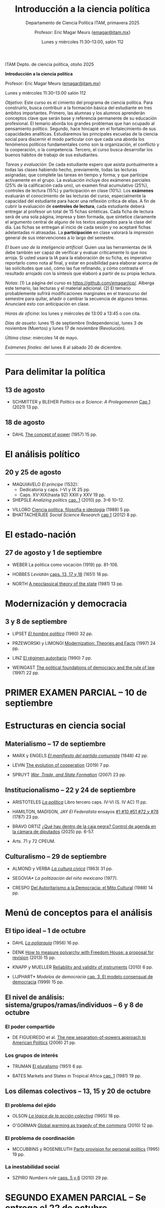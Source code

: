 #+TITLE: Introducción a la ciencia política
#+SUBTITLE: Departamento de Ciencia Política ITAM, primavera 2025
#+AUTHOR: Profesor: Eric Magar Meurs \small{\url{emagar@itam.mx}}
#+DATE:  Lunes y miércoles 11:30--13:00, salón 112
# #+OPTIONS: toc:nil # don't place toc in default location
#+OPTIONS: toc:2
# # will change captions to Spanish, see https://lists.gnu.org/archive/html/emacs-orgmode/2010-03/msg00879.html
#+LANGUAGE: es 

#+OPTIONS: org-export-date-timestamp-format "\\texttt{%s}"
# #+OPTIONS: broken-links:t

#+LATEX_HEADER: \documentclass[letter,14pt]{article}
#+LATEX_HEADER: \usepackage[letterpaper,right=1.25in,left=1.25in,top=1in,bottom=1in]{geometry}
#+LATEX_HEADER: \usepackage{url}
#+LATEX_HEADER: \usepackage{mathptmx}           % set font type to Times
#+LATEX_HEADER: \usepackage[scaled=.90]{helvet} % set font type to Times (Helvetica for some special characters)
#+LATEX_HEADER: \usepackage{courier}            % set font type to Times (Courier for other special characters)


ITAM Depto. de ciencia política, otoño 2025

*Introducción a la ciencia política*

Profesor: Eric Magar Meurs ([[mailto:emagar@itam.mx][emagar@itam.mx]])

Lunes y miércoles 11:30--13:00 salón 112

/Objetivo/: Este curso es el cimiento del programa de ciencia política. Para construirlo, busca contribuir a la formación básica del estudiante en tres ámbitos importantes. Primero, las alumnas y los alumnos aprenderán conceptos clave que serán base y referencia permanente de su educación profesional. El temario aborda los grandes problemas que han ocupado al pensamiento político. Segundo, hace hincapié en el fortalecimiento de sus capacidades analíticas. Estudiaremos las principales escuelas de la ciencia social para discernir el modo particular con que cada una aborda los fenómenos políticos fundamentales como son la organización, el conflicto y la cooperación, o la competencia. Tercero, el curso busca desarrollar los buenos hábitos de trabajo de sus estudiantes. 

# /Objetivo/: Este curso es el cimiento del programa de ciencia política. Expondrá al estudiante a los principales dilemas y problemas que han ocupado al pensamiento político, en general, y al análisis político, en particular. Cubriremos las grandes aproximaciones conceptuales, escuelas, y sub-disciplinas de la ciencia política. El curso se enmarca y enseña con referencia a política contemporánea en diversas áreas y regiones del mundo. El estudiante hará una reflexión crítica de los grandes supestos del análisis político y obtendrá las bases fundamentales que le permitan aprender las herramientas y habilidades que exige el programa de licenciatura en ciencia política. 

/Tareas y evaluación/: De cada estudiante espero que asista puntualmente a todas las clases habiendo hecho, previamente, todas las lecturas asignadas; que complete las tareas en tiempo y forma; y que participe activamente en el grupo. La evaluación incluye dos exámenes parciales (25% de la calificación cada uno), un examen final acumulativo (25%), controles de lectura (15%) y participación en clase (10%). Los *exámenes* evaluarán el conocimiento de las lecturas del curso, especialmente la capacidad del estudiante para hacer una reflexión crítica de ellas. A fin de cubrir la evaluación de *controles de lectura*, cada estudiante deberá entregar al profesor un total de 15 fichas sintéticas. Cada ficha de lectura será de una sola página, impresa y bien formada, que sintetice claramente el argumento central de alguno de los textos asignados para la clase del día. Las fichas se entregan al inicio de cada sesión y no aceptaré fichas adelantadas ni atrasadas. La *participación* en clase valorará la impresión general de sus intervenciones a lo largo del semestre. 

/El buen uso de la inteligencia artificial/: Quien usa las herramientas de IA debe también ser capaz de verificar y evaluar críticamente lo que nos arroja. Si usted usara la IA para la elaboración de su ficha, es imperativo reportarlo como nota al final, y estar en posibilidad para elaborar acerca de las solicitudes que usó, cómo las fue refinando, y cómo contrasta el resultado arrojado con la síntesis que elaboró a partir de su propia lectura.

/Notas/: (1) La página del curso es [[https://github.com/emagar/icp/]]. Alberga este temario, las lecturas y el material adicional. (2) El temario probablemente sufrirá modificaciones marginales en el transcurso del semestre para quitar, añadir o cambiar la secuencia de algunos temas. Anunciaré esto con anticipación en clase. 
# (3) Coordinaré reposición de clases faltantes más adelante.

/Horas de oficina/: los lunes y miércoles de 13:00 a 13:45 o con cita.  

# /Fechas importantes/:

/Días de asueto/: lunes 15 de septiembre (Independencia), lunes 3 de noviembre (Muertos) y lunes 17 de noviembre (Revolución).
# 31 clases descontando asuetos

# /No habrá clases/: lunes 27 y miércoles 29 de octubre.
# 31 fechas de clase

/Última clase/: miércoles 14 de mayo.

/Exámenes finales/: del lunes 8 al sábado 20 de diciembre.
# /Examen final/: 2025-5-27 18:00-21:00, salón SA3. 

------------------

# Posibles ejercicios/exámenes
# 1. Identifique los principales retos sociales de este proyecto. Elabore y critique las soluciones que esbozan los visionarios. (Buscar el sitio directo del concurso.) 
#    - How to build a ship for interstellar travel
#      https://www.economist.com/science-and-technology/2025/07/31/how-to-build-a-ship-for-interstellar-travel
#      From The Economist 
# 2. Reseña de Elena GARRO (1963) Los recuerdos del porvenir.
#    - Si asigno Garfias vendría perfecto al caso el conflicto tripartita hacendado-Rosas-campesinos
#    - pueden usar marxismo, estructura económica, podrían hacer un modelo estratégico...
#    - La ausencia del gobierno municipal == cero capacidad estatal  
#    - Desarrollos posibles:
#      - Los niveles de análisis: el pueblo, las clases, los grupos, los individuos. Tipo Allison pero para los sucesos de Ixtepec.
#      - Cap. VII: ilustrar la historia de Garfias. 
#      - El poder: por qué Rodolfo Goríbar lleva pistoleros tabasqueños, el secuestro de Antonia por Justo Corona y de Julia por el general Rosas, cómo Julia influye en Rosas, etc.
#      - La estructura material: economía de monopsonio donde el hacendado compra la mano de obra de los indios, y cómo Zapata les ofreció un recurso para romper la dependencia.   
#   - De Lucía Melgar: Creo que aparrte de lo que mencionas puedes preguntarles: ¿Cómo se representa la violencia, cuáles son sus manifestaciones y cómo se interrelacionan? ¿Cómo se representa a los distintos grupos de mujeres y cómo se relaciona su condición  con el ambiente de opresión en Ixtepec ? ¿Qué factores sociales además de la violencia  arruinan al pueblo? Tambien es un tema, como sabes, la crítica de la Revolución.

# 1.   lunes 11 de agosto -- entrega temario etc
# 2.   13 de agosto
# 3.   18 de agosto
# 4.   20 de agosto
# 5.   25 de agosto
# 6.   27 de agosto
# 7.   1 de septiembre
# 8.   3 de septiembre
# 9.   8 de septiembre
# 10.  10 de septiembre
# 11.  17 de septiembre
# 12.  22 de septiembre
# 13.  24 de septiembre
# 14.  29 de septiembre
# 15.  1 de octubre
# 16.  6 de octubre
# 17.  8 de octubre
# 18.  13 de octubre
# 19.  15 de octubre 
# 20.  20 de octubre Clases de colegas: Adrián LUCARDI  -- Gobiernos buenos vs malos, The logic of political survival (Prefiero un lunes, pero puedo cualquier lunes o miércoles de octubre o el 5/10/12 dic.)
# 21.  22 de octubre VACACION LFM Clases de colegas: Antonella BANDIERA -- orden social sin estado-normas y cultura pueden prevenir el crimen  (podría 20/22 oct)
#     - MAGALONI et al. State-Evading Solutions to Violence: Organized Crime and Governance in Indigenous Mexico (2021) 38 pp.
# 22.  27 de octubre VACACION LFM
# 23.  29 de octubre VACACION LFM  SEGUNDO EXAMEN PARCIAL SE ENTREGA
# 24.  5 de noviembre  Clases de colegas: Vidal   -- Seguridad y migración (semanas 10 a 12 = 13-29 oct)
# 25.  10 de noviembre Clases de colegas: Simpser -- Polarización interacting (Octubre: M15, L20, M22, L27, M29 Noviembre: M5, L10, M12)
#      - GREENE et al. Interacting as equals reduces partisan polarization (2024) 13 pp.
# 26.  12 de noviembre Clases de colegas: Adriana -- normativo
# 27.  19 de noviembre Clases de colegas: Micozzi -- representación descriptiva??? (prefiere miércoles)
# 28.  24 de noviembre
# 29.  26 de noviembre
# 30.  1 de diciembre
# 31.  3 de diciembre

* Para delimitar la política
** 13 de agosto
# 2
- SCHMITTER y BLEHER /Politics as a Science: A Prolegomenon/ [[https://github.com/emagar/icp/blob/master/lecturas/schmitter.blecher-Politics-as-a-Science2021-cap1.pdf][Cap 1]] (2021) 13 pp.
    # - cap 1 tiene largo discurso sobre lo que es la política
    # - cap 2 introduce muchos de los conceptos que estructuran este temario --- puedo usarlo en busca de ejemplos, sin asignarlo
** 18 de agosto
# 3
- DAHL [[https://github.com/emagar/icp/blob/master/lecturas/dahl-Power-1957.pdf][The concept of power]] (1957) 15 pp.
# - SARTORI What is "politics" 19 pp.???
* El análisis político
** 20 y 25 de agosto
# 4 y 5
- MAQUIAVELO /El príncipe/ (1532): 
  - Dedicatoria y caps. I-VI y IX 25 pp.
  - Caps. XV-XIX(hasta 92) XXIII y XXV 19 pp.
  # = 1er tratado en busca de los resortes del buen gobierno.
  #   - https://insights.som.yale.edu/insights/what-can-you-learn-machiavelli
  #   - Notas de lectura y de web
  #     - Mostrar su relevancia medio milenio más tarde
  #     - Se rumora que rapero Tupac Shakur aka Makaveli, como M, fingió su muerte
  #     - Homero Simpson lo referencia en varios episodios
  #     - Que apliquen los principios del Príncipe a situación actual y cercana
  #     - Que tengan su propia copia para hacer anotaciones en el margen --- diálogo con el texto
  #       - Podría leer en voz alta y detenerme para hacer estas preguntas
  #       - Que lean con cuidado y podrán inferir el sentido de palabras desconocidas a partir del contexto.
  #       - Que numeren los párrafos y le pongan a c/u un encabezado ("Donde define Virtud" "Ejemplo de principado nuevo")
  #       - Revolving door ad Bush Sr -- referenciado en episodio Simpsons Sideshow Bob Roberts.
  #     - Ejercicio: presentaciones en grupo para ilustrar como aplicarían los principios para gobernar su dominio (¿cómo organizaría el dominio? ¿qué monumentos lo decorarían? ¿Dos símbolos del gobernante y su estilo?)
  #       - Un bibliotecario
  #       - Un presidente de municipio pequeño
  #       - Un director de prepa
  #       - Una directora de licenciatura
  #       - Un profe de ICP
  #       - Una madre de familia
  #       - Representante de alumnos 
- SHEPSLE /Analizing politics/ [[https://github.com/emagar/icp/blob/master/lecturas/shepsle-Analyzing-politics-cap1-2010][cap. 1]] (2010) pp. 3--6 10--12.
#  - "small p politics" + contruir marco para entender
#  - Leerlo párrafo por párrafo con ellos en clase, para elaborar las ideas contenidas
- VILLORO [[https://github.com/emagar/icp/blob/master/lecturas/villoro-CPol-1988.pdf][Ciencia política, filosofía e ideología]] (1988) 5 pp. 
- BHATTACHERJEE /Social Science Research/ [[https://github.com/emagar/icp/blob/master/lecturas/batthacherjee-cap1.pdf][cap 1]] (2012) 8 pp. 
#   - El método científico
# - Sci method in sociology https://courses.lumenlearning.com/wm-introductiontosociology/chapter/the-scientific-method/
* El estado-nación
** 27 de agosto y 1 de septiembre
# 6 y 7
- WEBER La política como vocación (1919) pp. 81-106. 
  # - Discutiremos las pp. 81-106, pero lean lo demás --- hay mil y un ideas que vale la pena considerar cuando duden de su vocación 
  # - Weber’s speech has mostly been recalled for its definition of the state and its reference to the three forms of legitimation of authority. This is worth paying attention to, but there is much more here as well, including some harsh words about American party politics and a plea not to lose hope in the face of increasingly reactionary and venal politics. It is important here to recognize the date of the lecture, coming at the end of World War I, the events of the Spartacist Rebellion in Germany, and the early days of fascism.
  # - La ciencia como vocación
  #   - Primer tramo 10 pp. habla de burocracia académica. Es política, pero creo que se puede eliminar.
  #   - p 191: especialización -- leerla hasta fin 1er párr. p. 192 == pasión
  #   - p. 192 desarrolla inspiración, como del artista
  #   - ...
- HOBBES /Leviatán/ [[https://github.com/emagar/icp/blob/master/lecturas/hobbes-Leviatan-13-17-18.pdf][caps. 13, 17 y 18]] (1651) 18 pp. 
# - ERTMAN /The Birth of Leviathan/ cap. 1 (1997) 34 pp.
- NORTH [[https://github.com/emagar/icp/blob/master/lecturas/north-Thr-of-the-state-1981.pdf][A neoclassical theory of the state]] (1981) 13 pp.
* Modernización y democracia
** 3 y 8 de septiembre
# 8 y 9
- LIPSET [[https://github.com/emagar/icp/blob/master/lecturas/lipset-Ho-pol-1960.pdf][/El hombre político/]] (1960) 32 pp. 
  # - cap. 5 de Diez textos básicos pp. 113-142
  # - Some social requisites for democracy -> Modernización
- PRZEWORSKI y LIMONGI [[https://github.com/emagar/icp/blob/master/lecturas/przeworski-limongi-Modernization1997wp.pdf][Modernization: Theories and Facts]] (1997) 24 pp.
  # - Lineal y N
  # - Ilustra large N
- LINZ [[https://github.com/emagar/icp/blob/master/lecturas/linz-autoritarismo1990.pdf][El régimen autoritario]] (1990) 7 pp.
- WEINGAST [[https://github.com/emagar/icp/blob/master/lecturas/weingastDemocracy1997apsr.pdf][The political foundations of democracy and the rule of law]] (1997) 22 pp.
  # - teoría de juegos
  # - para ver cómo se lee un paper académico
# - Przeworski Democracy and the Market
* PRIMER EXAMEN PARCIAL -- 10 de septiembre
# 10
* Estructuras en ciencia social
# Una clase que contraste las tres estructuras.
** Materialismo -- 17 de septiembre
# 11
- MARX y ENGELS [[https://github.com/emagar/icp/blob/master/lecturas/marx-engels-El-manifiesto-del-pc1848.pdf][/El manifiesto del partido comunista/]] (1848) 42 pp.
- LEVIN [[https://github.com/emagar/icp/blob/master/lecturas/levin-Evolution-of-cooperation2019.pdf][The evolution of cooperation]] (2019) 7 pp. 
  # - Genética del partidismo? (1 clase)
  # - Hay paper largo de LEVIN también
- SPRUYT [[https://github.com/emagar/icp/blob/master/lecturas/spruyt-War-trade-and-state-formation-2007arps.pdf][/War, Trade, and State Formation/]] (2007) 23 pp.
** Institucionalismo -- 22 y 24 de septiembre
# 12 y 13
- ARISTOTELES [[https://github.com/emagar/icp/blob/master/lecturas/aristoteles-Politica.pdf][/La política/]] Libro tercero caps. IV-VI (S. IV AC) 11 pp.
  # - Excluyo extractos de ética nicomaquea
  # - https://plato.stanford.edu/eNtRIeS/aristotle-politics/#PoliScieGene tiene buen detalle para clase, creo.
  # - Richard Kraut tiene un cap introductorio
- HAMILTON, MADISON, JAY /El Federalista/ ensayos [[https://github.com/emagar/icp/blob/master/lecturas/federalista-1-10-51-72-78.pdf][#1 #10 #51 #72 y #78]] (1787) 23 pp. 
- BRAVO ORTIZ [[https://github.com/emagar/icp/blob/master/lecturas/bravo-Caja-negra-2025itam.pdf][¿Qué hay dentro de la caja negra? Control de agenda en la cámara de diputados]] (2025) pp. 6-57.
- Arts. 71 y 72 CPEUM.
# - Shepsle New institutionalism?
# - North IIChEP?
** Culturalismo -- 29 de septiembre
# 14
- ALMOND y VERBA [[https://github.com/emagar/icp/blob/master/lecturas/almond-verba-Cultura-civica1963.pdf][/La cultura cívica/]] (1963) 31 pp.
  # - cap 7 de Diez textos básicos
  # - Poiré asigna pp 1-30 y 360-374...
- SEGOVIA* /La politización del niño mexicano/ (1977). 
- CRESPO [[https://github.com/emagar/icp/blob/master/lecturas/crespo-Cultura-politica1988.pdf][Del Autoritarismo a la Democracia: el Mito Cultural]] (1988) 14 pp.
# - CONRAD y DEMAREST ??
# - Octavio Paz?
# - Geertz Bali?
# - TOCQUEVILLE
* Menú de conceptos para el análisis
** El tipo ideal -- 1 de octubre
# 15
- DAHL [[https://github.com/emagar/icp/blob/master/lecturas/dahl-poliarquia1956.pdf][/La poliarquía/]] (1956) 16 pp.
  # - cap 3 de Diez textos básicos
  # - Permite discutir democracia y el rol del tipo ideal en ciencia social.
- DENK [[https://github.com/emagar/icp/blob/master/lecturas/denk-Measure-polyarchy2013qq.pdf][How to measure polyarchy with Freedom House: a proposal for revision]] (2013) 15 pp.
  # - Permite desarrollar la posibilidad/necesidad/dificultad de medir conceptos, Freedom House
- KNAPP y MUELLER [[https://github.com/emagar/icp/blob/master/lecturas/knapp-mueller-Reliability-validity-2010.pdf][Reliability and validity of instruments]] (2010) 6 pp.
- LIJPHART* /Modelos de democracia/ [[https://github.com/emagar/icp/blob/master/lecturas/lijphart-Modelos-Democ-Caps-2y3.pdf][cap. 3. El modelo consensual de democracia]] (1999) 15 pp.
** El nivel de análisis: sistema/grupos/ramas/individuos -- 6 y 8 de octubre
*** El poder compartido
# 16
- DE FIGUEIREDO et al. [[https://github.com/emagar/icp/blob/master/lecturas/de-figueiredo-et-al-New-separation-of-powers.pdf][The new separation-of-powers approach to American Politics]] (2006) 21 pp.
  # - Cubre McCubbins y más
# - MCUBBINS Government on lay-away (1991) 41 pp. (1 clase)
# - El proceso legislativo
*** Los grupos de interés
# 17
- TRUMAN [[https://github.com/emagar/icp/blob/master/lecturas/truman-Governmental-process1951.pdf][El pluralismo]] (1951) 6 pp.
  # - Hay extracto 6 pp en reader azul.
  # - Annual Review of Political Science Volume 9, 2006 BENTLEY, TRUMAN, AND THE STUDY OF GROUPS Mika LaVaque-Manty Vol. 9:1-18 (Volume publication date June 2006) https://doi.org/10.1146/annurev.polisci.9.072004.085705
- BATES Markets and States in Tropical Africa [[https://github.com/emagar/icp/blob/master/lecturas/bates-Markets-States1981-cap1.pdf][cap. 1]] (1981) 19 pp. 
#  - Ilustra la tensión entre agricultores, élite desarrollista, y pobres urbanos.
#  - Cap.5 puedo no asignarlo pero usarlo para ilustrar el dilema del desarrollo.
** Los dilemas colectivos -- 13, 15 y 20 de octubre
*** El problema del ejido
# 18
- OLSON [[https://github.com/emagar/icp/blob/master/lecturas/olson-Logica-AC1965.pdf][/La lógica de la acción colectiva/]] (1965) 18 pp.
  # - cap. 1 A-D 32 pp. 
  # - cap. 8 de diez textos básicos tiene extracto de Rise and decline of nations sobre acción coll. 18 pp. 
  # - puedo asignar cap 8 pero yo usar el texto original para mi exposición
# - HARDIN "Tragedy of the commons" 20-33???
- O'GORMAN [[https://github.com/emagar/icp/blob/master/lecturas/ogorman-Global-warming-Tragedy-of-the-Commons.pdf][Global warming as tragedy of the commons]] (2010) 12 pp. 
*** El problema de coordinación
# 19
- MCCUBBINS y ROSENBLUTH [[https://github.com/emagar/icp/blob/master/lecturas/mccubbins.rosenbluth-Party-for-personal.pdf][Party provision for personal politics]] (1995) 19 pp. 
  # - Dos votantes del distrito, pueden votar por candidato a o por candidato b
  #  |   | a     | b     |
  #  | a | (1,0) | (2,2) |
  #  | b | (2,2) | (0,1) |
*** La inestabilidad social 
# 20
- SZPIRO /Numbers rule/ [[https://github.com/emagar/icp/blob/master/lecturas/szpiro2010-Numbers-rule-caps5-y-6.pdf][caps. 5 y 6]] (2010) 29 pp.
#  - Cubre Borda y Condorcet.
#  - Puedo presentar versión a > b > c > a y quizás también la versión espacial 2D.
# - Riker, William. 1990. “Political Science and Rational Choice.” In James E. Alt and Kenneth A. Shepsle, eds., Perspectives on Political Economy. Cambridge: Cambridge University Press.
# - Mongin, Philippe. 1997. "Expected Utility Theory." In J. Davis, W. Hands, and U. Maki, eds. Handbook of Economic Methodology. London, Edward Elgar. Pages 342-350.
* SEGUNDO EXAMEN PARCIAL -- Se entrega el 22 de octubre
* Conozca a la facultad del departamento
** Antonella BANDIERA -- 22 de octubre
# 21
- MAGALONI et al. State-Evading Solutions to Violence: Organized Crime and Governance in Indigenous Mexico (2021) 38 pp.
# -- orden social sin estado-normas y cultura pueden prevenir el crimen  (podría 20/22 oct)
** Adrián LUCARDI -- 27 de octubre
# 22
# -- Gobiernos buenos vs malos, The logic of political survival (Prefiero un lunes, pero puedo cualquier lunes o miércoles de octubre o el 5/10/12 dic.)
- Lectura por asignar.
** Alberto SIMPSER -- 29 de octubre
# 23
- GREENE et al. Interacting as equals reduces partisan polarization (2024) 13 pp.
# -- Polarización (Octubre: M15, L20, M22, L27, M29 Noviembre: M5, L10, M12)
** Vidal ROMERO -- 5 de noviembre
# 24
# -- Seguridad y migración (semanas 10 a 12 = 13-29 oct) 
- ROMERO [[https://github.com/emagar/icp/blob/master/lecturas/vidal/SecurityMigration_VidalRomero.pdf][Crossing the mental border: How public insecurity impacts individuals' willingness to migrate]]. 
** Adriana ALFARO -- 10 de noviembre
# 25
# -- migración bis
- Lectura por asignar.
# Relacionen claramente temas de facultad con dos temas vistos anteriormente.
* Menú de conceptos para el análisis (cont.)
* La racionalidad instrumental -- 12 de noviembre
# 26
- DOWNS [[https://github.com/emagar/icp/blob/master/lecturas/downs-MVT1958.pdf][/La teoría económica de la democracia/]] (1958) 19 pp.
- SHEPSLE /Analizing politics/ [[https://github.com/emagar/icp/blob/master/lecturas/shepsle-Analyzing-politics-cap2-2010][cap. 2]] (2010) 25 pp.
  # - cap. 4 de Diez textos básicos
# - Nominate scores?
** El modelo distributivo, clientelismo y populismo -- 19 y 24 de noviembre
# 27 y 28
- Proyectaré la película All the King's Men de R. Rossen (1949).
- SCOTT [[https://github.com/emagar/icp/blob/master/lecturas/scott-Patron-client-instrumental-friends-1972apsr.pdf][Patron-client politics and political change in Southeast Asia]] (1972) 23 pp.
- DIAZ CAYEROS, ESTEVEZ Y MAGALONI [[https://github.com/emagar/icp/blob/master/lecturas/diaz-cayeros-estevez-magaloni2016cap3.pdf][Political machines and vote buying]] (2016) 19 pp.
  # - game theory
- COX y MCCUBBINS* [[https://github.com/emagar/icp/blob/master/lecturas/cox.mccubbins-Redistributive-game1986jop.pdf][Electoral politics as a distributive game]] (1986) 20 pp.
  # - Complicado pero muy claro. Podría ser lectura optativa, o puedo simplemente desarrollar la base del modelo, con la expectativa.
  # - Puedo complementar en clase con COX Swing voters, core voters, and distributive politics (2010) 16 pp. (Podría asignar sólo el inicio, hasta donde plantea el vector distributivo...)
- Columnas de Viri RIOS:
  - [[https://www.elmanana.com/opinion/columnas/la-transicion-democratica-de-los-de-abajo-5886652.html][La transición democrática de los de abajo]] (2024).
  - [[https://americasquarterly.org/article/the-real-reasons-for-amlos-popularity/][The real reasons for AMLO's popularity]] (2023).
#  - [[https://www.thenation.com/article/world/andres-manuel-lopez-obrador-legacy-interview/][How will AMLO's presidency be remembered]] (2024)
# - Manin B, Przeworski A, Stokes SC. 1999. Elections and representation
# - WANTCHEKON Clientelism and Voting Behavior: Evidence from a Field Experiment in Benin (2003) 24 pp.
#   - experiment
# - Golden y Picci Pork-Barrel Politics in Italy (2008) 23 pp.
#   - Expone simplemente pero tiene modelos muy complicados
** La organización -- 26 de noviembre y 1 de diciembre
# 29 y 30
- HIRSHMAN /Salida, voz y lealtad/ [[https://github.com/emagar/icp/blob/master/lecturas/hirshman-Salida-voz-lealtad1977fce.pdf][caps 1-3]] (1970) 39 pp. 
  # - ojo: el cap 6 conecta salida con duopolio Hotelling. Puedo usarlo para clase solamente? O si ya leyeron Downs, que también lean esto?
  # - Esto se conecta con udea = organización
- MAGAR [[https://github.com/emagar/icp/blob/master/lecturas/magarTheElectoralInstitutions2015jhup.pdf][Party subsidies, campaign decency, and entry barriers]] (2015) 22 pp. 
  # - Ilustra tres organizaciones formidables que fueron incapaces de contener su deterioro.
  # - PAN y PRI anquilosados por barreras de entrada y subsidios.
  # - Dejar el tema de la censura como trasfondo de cómo operan las campañas en Mx.
- ESTEVEZ en Xiuh???
# - CORG basics? Theo of the firm?
* Recapitulación -- 3 de diciembre
- Lectura por asignar
# 31
# 
# * Lo demás
# 27.  19 de noviembre Clases de colegas: Micozzi -- representación descriptiva??? (prefiere miércoles)

# ** El sistema constitucional
# - Przeworski Saiegh Cheibub
# ** Clases sociales, grupos de interés
# - Realineación electoral
# - Efectos malapportionment Post Office---estados q sufren sesgo son un grupo de interés
# ** Individualismo metodológico
# - Leviathan?
# - Rebelión?
# - LOHMAN?
# - Domínguez y McCann
# - SIMPSER

# TEMAS
# - El análisis político 
#   - FALTA Ilustración de shirking
#   - FALTA Ilustración de common pool problem
#   - FALTA Ilustración de descoordinación
#   - FALTA Ilustración de dilema del prisionero
# - Qué es la política, toma II qué hace el político --
#   - Weber Pol y Ciencia
# - Versión de los recursos: el poder (DAHL)
# - Qué es la ciencia, el método cientifico (Weber)
# - HOBBES _Leviatán_
#   - ali padía caps. 13, 17 y 18
# - El materialismo
#   - MARX _El manifiesto del partido comunista_
#   - Darwinismo social -- Spruyt?
# - Las formas de gobierno
#   - Aristóteles La Política Libro III caps 1 a 6
# - Institutiones: Proceso legislativo
# - Instituciones: Sistema electoral de México
# - Jerarquía para mitigar dilemas colectivos

# - Clases de colegas: Denise dijo sí, luego silencio
# - Clases de colegas: Moreno SABATICO
# - Clases de colegas: Jeff silencio
# - Clases de colegas: Normativo Curcó no puede este semestre
# - Clases de colegas: Alexa no le pedí
# - Clases de colegas: Micozzi dijo sí, luego lo ignoré (prefiere miércoles)

# - El voto

# Elija la palabra que mejor defina la política y justifique su elección con claridad. Cite al autor que 

# POLITICA

# Negociación
# Imposición
# Persuación
# Desacuerdo
